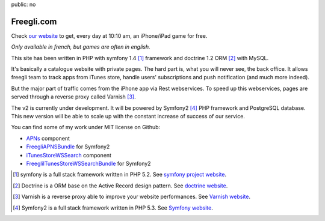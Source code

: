 public: no

Freegli.com
===========

Check `our website`_ to get, every day at 10:10 am, an iPhone/iPad game for free.

*Only available in french, but games are often in english.*

This site has been written in PHP with symfony 1.4 [#sf1.4]_ framework and doctrine 1.2 ORM [#doctrine]_ with MySQL.

It's basically a catalogue website with private pages. The hard part is, what you will never see, the back office. 
It allows freegli team to track apps from iTunes store, handle users' subscriptions and push notification (and much more indeed).

But the major part of traffic comes from the iPhone app via Rest webservices. To speed up this webservices, pages are served through
a reverse proxy called Varnish [#varnish]_.

The v2 is currently under development. It will be powered by Symfony2 [#sf2]_ PHP framework and PostgreSQL database.
This new version will be able to scale up with the constant increase of success of our service.

You can find some of my work under MIT license on Github:

* `APNs`_ component
* `FreegliAPNSBundle`_ for Symfony2
* `iTunesStoreWSSearch`_ component
* `FreegliITunesStoreWSSearchBundle`_ for Symfony2

.. _our website: http://www.freegli.com/
.. _symfony project website: http://symfony-project.org/
.. _Doctrine website: http://www.doctrine-project.org/projects/orm/1.2/docs/manual/introduction/en
.. _Varnish website: https://www.varnish-cache.org/
.. _Symfony website: http://symfony.com/
.. _APNs: https://github.com/Freegli/APNs
.. _FreegliAPNSBundle: https://github.com/Freegli/FreegliAPNSBundle
.. _iTunesStoreWSSearch: https://github.com/Freegli/iTunesStoreWSSearch
.. _FreegliITunesStoreWSSearchBundle: https://github.com/Freegli/FreegliITunesStoreWSSearchBundle

.. [#sf1.4] symfony is a full stack framework written in PHP 5.2. See `symfony project website`_.
.. [#doctrine] Doctrine is a ORM base on the Active Record design pattern. See `doctrine website`_.
.. [#varnish] Varnish is a reverse proxy able to improve your website performances. See `Varnish website`_.
.. [#sf2] Symfony2 is a full stack framework written in PHP 5.3. See `Symfony website`_.
